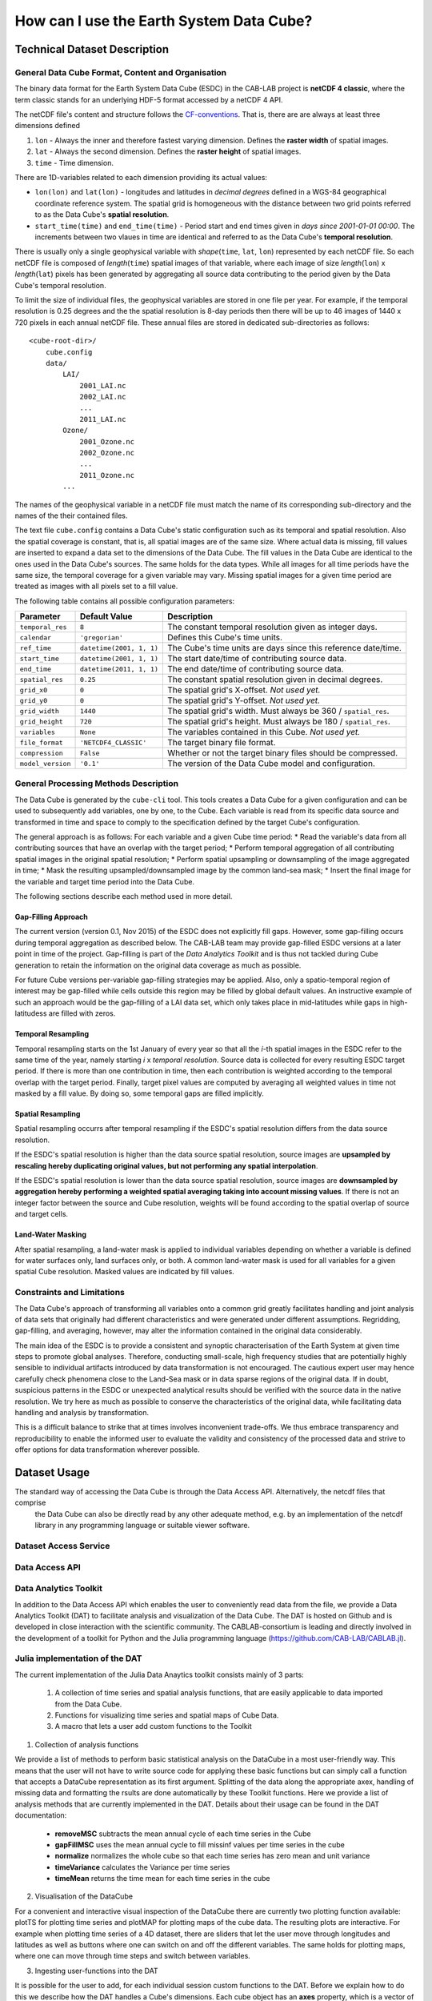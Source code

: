 =========================================
How can I use the Earth System Data Cube?
=========================================

Technical Dataset Description
=============================

.. Responsible: BC


General Data Cube Format, Content and Organisation
--------------------------------------------------

The binary data format for the Earth System Data Cube (ESDC) in the CAB-LAB project is **netCDF 4 classic**, where the term classic stands for an
underlying HDF-5 format accessed by a netCDF 4 API.

The netCDF file's content and structure follows the `CF-conventions <http://cfconventions.org/cf-conventions/v1.6.0/cf-conventions.html>`_.
That is, there are are always at least three dimensions defined

1. ``lon`` - Always the inner and therefore fastest varying dimension. Defines the **raster width** of spatial images.
2. ``lat`` - Always the second dimension. Defines the **raster height** of spatial images.
3. ``time`` - Time dimension.

There are 1D-variables related to each dimension providing its actual values:

* ``lon(lon)`` and ``lat(lon)`` - longitudes and latitudes in *decimal degrees* defined in a WGS-84 geographical
  coordinate reference system. The spatial grid is homogeneous with the distance between two grid points referred to as
  the Data Cube's **spatial resolution**.
* ``start_time(time)`` and ``end_time(time)`` - Period start and end times given in *days since 2001-01-01 00:00*.
  The increments between two vlaues in time are identical and referred to as the Data Cube's **temporal resolution**.

.. todo:: Norman, you never refer to start_time or end_time after this, just to time. Confusing without any further information. What exactly are start and stop times?
    Also, i guess one wold rather name it start and end as stop implies some action.

There is usually only a single geophysical variable with *shape*\ (``time``, ``lat``, ``lon``) represented by each
netCDF file. So each netCDF file is composed of *length*\ (``time``) spatial images of that variable, where each image
of size *length*\ (``lon``) x *length*\ (``lat``) pixels has been generated by aggregating all source data contributing
to the period given by the Data Cube's temporal resolution.

To limit the size of individual files, the geophysical variables are stored in one file per year. For example,
if the temporal resolution is 0.25 degrees and the the spatial resolution is 8-day periods then there will be up to 46
images of 1440 x 720 pixels in each annual netCDF file. These annual files are stored in dedicated sub-directories
as follows::

    <cube-root-dir>/
        cube.config
        data/
            LAI/
                2001_LAI.nc
                2002_LAI.nc
                ...
                2011_LAI.nc
            Ozone/
                2001_Ozone.nc
                2002_Ozone.nc
                ...
                2011_Ozone.nc
            ...

The names of the geophysical variable in a netCDF file must match the name of its corresponding sub-directory and the
names of the their contained files.

.. todo:: Norman, CF conventions (and COARDS) are rather strict with respect to naming of variables. Check: http://cfconventions.org/Data/cf-standard-names/30/build/cf-standard-name-table.html

The text file ``cube.config`` contains a Data Cube's static configuration such as its temporal and spatial resolution.
Also the spatial coverage is constant, that is, all spatial images are of the same size. Where actual data is missing,
fill values are inserted to expand a data set to the dimensions of the Data Cube.
The fill values in the Data Cube are identical to the ones used in the Data Cube's sources. The same holds for the data types.
While all images for all time periods have the same size, the temporal coverage for a given variable may vary.
Missing spatial images for a given time period are treated as images with all pixels set to a fill value.

The following table contains all possible configuration parameters:

====================  ==============================  ==========================================================
Parameter             Default Value                   Description
====================  ==============================  ==========================================================
``temporal_res``      ``8``                           The constant temporal resolution given as integer days.
``calendar``          ``'gregorian'``                 Defines this Cube's time units.
``ref_time``          ``datetime(2001, 1, 1)``        The Cube's time units are days since this reference date/time.
``start_time``        ``datetime(2001, 1, 1)``        The start date/time of contributing source data.
``end_time``          ``datetime(2011, 1, 1)``        The end date/time of contributing source data.
``spatial_res``       ``0.25``                        The constant spatial resolution given in decimal degrees.
``grid_x0``           ``0``                           The spatial grid's X-offset. *Not used yet.*
``grid_y0``           ``0``                           The spatial grid's Y-offset. *Not used yet.*
``grid_width``        ``1440``                        The spatial grid's width. Must always be 360 / ``spatial_res``.
``grid_height``       ``720``                         The spatial grid's height. Must always be 180 / ``spatial_res``.
``variables``         ``None``                        The variables contained in this Cube.  *Not used yet.*
``file_format``       ``'NETCDF4_CLASSIC'``           The target binary file format.
``compression``       ``False``                       Whether or not the target binary files should be compressed.
``model_version``     ``'0.1'``                       The version of the Data Cube model and configuration.
====================  ==============================  ==========================================================

General Processing Methods Description
--------------------------------------

The Data Cube is generated by the ``cube-cli`` tool. This tools creates a Data Cube for a given configuration
and can be used to subsequently add variables, one by one, to the Cube. Each variable is read from its specific data source and
transformed in time and space to comply to the specification defined by the target Cube's configuration.

The general approach is as follows: For each variable and a given Cube time period:
* Read the variable's data from all contributing sources that have an overlap with the target period;
* Perform temporal aggregation of all contributing spatial images in the original spatial resolution;
* Perform spatial upsampling or downsampling of the image aggregated in time;
* Mask the resulting upsampled/downsampled image by the common land-sea mask;
* Insert the final image for the variable and target time period into the Data Cube.

.. todo:: Fabian: provide scientific justification here for this approach.*

The following sections describe each method used in more detail.

Gap-Filling Approach
####################

The current version (version 0.1, Nov 2015) of the ESDC does not explicitly fill gaps. However, some
gap-filling occurs during temporal aggregation as described below. The CAB-LAB team may provide
gap-filled ESDC versions at a later point in time of the project. Gap-filling is part of the *Data Analytics
Toolkit* and is thus not tackled during Cube generation to retain the information on the original data coverage
as much as possible.

For future Cube versions per-variable gap-filling strategies may be applied. Also, only a spatio-temporal
region of interest may be gap-filled while cells outside this region may be filled by global default values. An instructive example
of such an approach would be the gap-filling of a LAI data set, which only takes place in mid-latitudes while gaps in high-latitudess are
filled with zeros.

.. todo:: Whoever wrote the above should at least reveal the full name of LAI and give a simple explanation why such a gap-filling may make sense at all.
    Moreover, filling gaps with zeros is in fact gap-filling.

Temporal Resampling
###################

Temporal resampling starts on the 1st January of every year so that all the *i*-th spatial images in the ESDC
refer to the same time of the year, namely starting *i* x *temporal resolution*. Source data is collected for every
resulting ESDC target period. If there is more than one contribution in time, then each contribution is weighted
according to the temporal overlap with the target period. Finally, target pixel values are computed by averaging
all weighted values in time not masked by a fill value. By doing so, some temporal gaps are filled implicitly.

.. todo:: Norman: put graphic here showing how weights are determined.*

.. todo:: Norman: put equation here including weights and also respect fill values.*

Spatial Resampling
##################

Spatial resampling occurrs after temporal resampling if the ESDC's spatial
resolution differs from the data source resolution.

If the ESDC's spatial resolution is higher than the data source spatial resolution, source images are **upsampled
by rescaling hereby duplicating original values, but not performing any spatial interpolation**.

If the ESDC's spatial resolution is lower than the data source spatial resolution, source images are **downsampled
by aggregation hereby performing a weighted spatial averaging taking into account missing values**. If there is not an
integer factor between the source and Cube resolution, weights will be found according to the spatial overlap of source
and target cells.

Land-Water Masking
##################

After spatial resampling, a land-water mask is applied to individual variables depending on whether
a variable is defined for water surfaces only, land surfaces only, or both. A common land-water mask is used for all
variables for a given spatial Cube resolution. Masked values are indicated by fill values.



Constraints and Limitations
---------------------------

The Data Cube's approach of transforming all variables onto a common grid greatly facilitates handling and joint analysis
of data sets that originally had different characteristics and were generated under different assumptions.
Regridding, gap-filling, and averaging, however, may alter the information contained in the original data considerably.

The main idea of the ESDC is to provide a consistent and synoptic characterisation of the Earth System at given time steps to promote global analyses.
Therefore, conducting small-scale, high frequency studies that are potentially highly sensible to individual artifacts introduced by data transformation is not
encouraged. The cautious expert user may hence carefully check phenomena close to the Land-Sea mask or in data sparse
regions of the original data. If in doubt, suspicious patterns in the ESDC or unexpected analytical results should be verified with the source data in the native resolution.
We try here as much as possible to conserve the characteristics of the original data, while facilitating data handling and analysis by transformation.

This is a difficult balance to strike that at times involves inconvenient trade-offs. We thus embrace transparency and reproducibility to enable the
informed user to evaluate the validity and consistency of the processed data and strive to offer options for data transformation wherever possible.

.. todo:: Elaborate further! Or at least revise if you feel like it.

Dataset Usage
=============

The standard way of accessing the Data Cube is through the Data Access API. Alternatively, the netcdf files that comprise
 the Data Cube can also be directly read by any other adequate method, e.g. by an implementation of the netcdf library in
 any programming language or suitable viewer software.

Dataset Access Service
----------------------

.. Responsible: BC*

.. todo:: Responsible BC. GB: it is unclear to me what is the difference between this one and the Data access API. Norman, enlighten me!

Data Access API
---------------

.. Responsible: BC

.. todo:: Responsible BC.

.. _DAT:

Data Analytics Toolkit
----------------------

In addition to the Data Access API which enables the user to conveniently read data from the file, we provide a Data Analytics Toolkit (DAT) to facilitate analysis and
visualization of the Data Cube. The DAT is hosted on Github and is developed in close interaction with the scientific community. The CABLAB-consortium is leading and directly
involved in the development of a toolkit for Python and the Julia programming language (https://github.com/CAB-LAB/CABLAB.jl).


Julia implementation of the DAT
-------------------------------

The current implementation of the Julia Data Anaytics toolkit consists mainly of 3 parts:

  1. A collection of time series and spatial analysis functions, that are easily applicable to data imported from the Data Cube.
  2. Functions for visualizing time series and spatial maps of Cube Data.
  3. A macro that lets a user add custom functions to the Toolkit

1. Collection of analysis functions

We provide a list of methods to perform basic statistical analysis on the DataCube in a most user-friendly way. This means that the user will not have to write source code for applying these basic functions but can simply call a function that accepts a DataCube representation as its first argument. Splitting of the data along the appropriate axex, handling of missing data and formatting the rsults are done automatically  by these Toolkit functions. Here we provide a list of analysis methods that are currently implemented in the DAT. Details about their usage can be found in the DAT documentation:

  - **removeMSC** subtracts the mean annual cycle of each time series in the Cube
  - **gapFillMSC** uses the mean annual cycle to fill missinf values per time series in the cube
  - **normalize** normalizes the whole cube so that each time series has zero mean and unit variance
  - **timeVariance** calculates the Variance per time series
  - **timeMean** returns the time mean for each time series in the cube

2. Visualisation of the DataCube

For a convenient and interactive visual inspection of the DataCube there are currently two plotting function available: plotTS for plotting time series and plotMAP for plotting maps of the cube data. The resulting plots are interactive. For example when plotting time series of a 4D dataset, there are sliders that let the user move through longitudes and latitudes as well as buttons where one can switch on and off the different variables. The same holds for plotting maps, where one can move through time steps and switch between variables.

3. Ingesting user-functions into the DAT

It is possible for the user to add, for each individual session custom functions to the DAT. Before we explain how to do this we describe how the DAT handles a Cube's dimensions.
Each cube object has an **axes** property, which is a vector of the cube's axes. Currently the following Axes types are defined:

  - **LonAxis** represents the cube's longitude dimension
  - **LatAxis** represents the cube's latitude dimension
  - **TimeAxis** represents the cube's time dimension
  - **VariableAxis** defines the cube's variables
  - **CountryAxis** can be used for by-country variables

As data is read from the DataCube it has the structure of a 4-dimensional array, having the axes Variable, Time, Latitude and Longitude, so its axes will contain the 4 corresponding axes types.
When one applies a DAT method on a datacube, the resulting datacube might have different dimensions than than the input datacube. For example, if one applies a time average over the cube, the result will be a 3-dimensional cube, the time dimension being eliminated.

A function is added to the DAT using the **@registerDATFunction** macro. Its first argument is a function that is supposed to be applied on slices of the datacube. Its signature must have at least 4 input variables: *xin*, *xout*, which are the input and output data arrays and *maskin* and *maskout* which are the input and output mask. The second argument is a tuple containing the axes the function is going to work on. The third argument is a tuple containing the return axes of the operation. After that additional arguments can be passed that are passed to the underlying function.

To give an example, here is how the Mean seasonal cycle gapfilling function is defined::

    function gapFillMSC(xin::AbstractVector,xout::AbstractVector,maskin::AbstractVector{UInt8},maskout::AbstractVector{UInt8},NpY::Integer)

      msc=getMSC!(xin,xout,maskin,NpY)
      replaceMisswithMSC!(msc,xin,xout,maskin,maskout,NpY)

    end

    @registerDATFunction gapFillMSC (TimeAxis,) (TimeAxis,) NpY::Integer

First we define the atomic function that operates on single time series, which accepts an input and an output vector and mask as its arguments as well as an additional argument which is the number of time steps per year. Then the macro **@registerDATFunction** is called, the input dimension is a TimeAxis as well as the output dimension. Internally this generates a new method of the gapFillMSC function which operates on a Memory representation of a cube object (as returned from a call to getCubeData). It will automatically take care of slicing the data correctly, permute dimensions if necessary and apply the the function and collect the results into an output data structure which is again a memeory representation of a DataCube with the appropriate axes.


Use Cases and Examples
----------------------



.. todo:: Responsible MPI!
    *I would like to include the 2 user strory NoteBooks here. GB have you found a good way to include notebooks? *

Constraints and Limitations
---------------------------

.. todo:: Responsible MPI!
